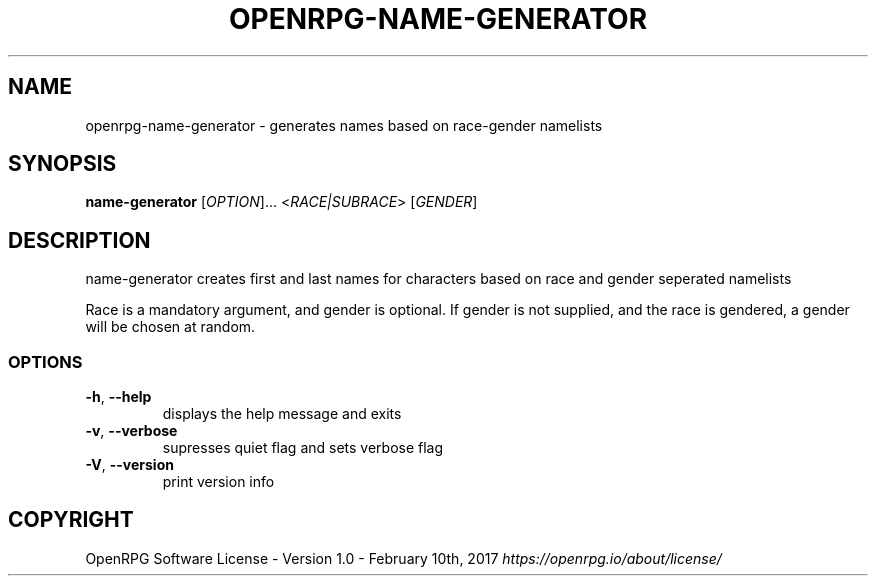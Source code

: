 .\"        Title: openrpg
.\"       Author: [see the "Authors" section]
.\"         Date: 01/13/2020
.\"     Language: English

.\" View this man page with the command
.\" man -l openrpg-name-generator.1
.\" When installing, gzip this file and place it in the man folder

.\" For information on macros used in this file, see man page
.\" groff_man(7)
.\" http://man7.org/linux/man-pages/man7/groff_man.7.html

.\" Header and footer information
.TH "OPENRPG-NAME-GENERATOR" "1" "2020-01-13" "OPENRPG" "OpenRPG Manual"

.\" NAME section
.\" TODO: Redo this text
.SH "NAME"
openrpg\-name\-generator \- generates names based on race-gender namelists

.\" SYNOPSIS section, includes basic command form
.SH "SYNOPSIS"
.B name-generator
[\fI\,OPTION\/\fR]... <\fI\,RACE|SUBRACE\/\fR> [\fI\,GENDER\/\fR]

.\" DESCRIPTION section, includes command line arguments
.SH "DESCRIPTION"
.PP
.\" TODO: redo this text
name-generator creates first and last names for characters based on race and gender seperated namelists
.PP
Race is a mandatory argument, and gender is optional. If gender is not supplied, and the race is gendered, a gender will be chosen at random.

.SS "OPTIONS"
.TP
\fB\-h\fR, \fB\-\-help\fR
displays the help message and exits
.TP
\fB\-v\fR, \fB\-\-verbose\fR
supresses quiet flag and sets verbose flag
.TP
\fB\-V\fR, \fB\-\-version\fR
print version info

.SH "COPYRIGHT"
.\" TODO copyright text
.\" What's the proper copyright text? For now I'm just putting the license
OpenRPG Software License \- Version 1.0 \- February 10th, 2017 \fB\fI\,https://openrpg.io/about/license/\/\fR